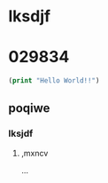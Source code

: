 * lksdjf
* 029834
#+BEGIN_SRC emacs-lisp :export both
(print "Hello World!!")
#+END_SRC

#+RESULTS:
: Hello World!!

** poqiwe
*** lksjdf
**** ,mxncv
...
